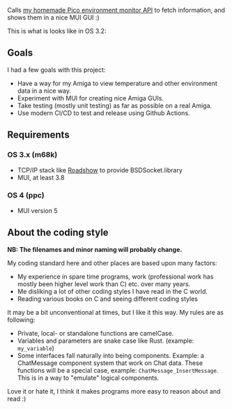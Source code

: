 [[./amienvmon.png]]

[[https://github.com/themkat/AmiEnvMon/actions/workflows/build.yaml][file:https://github.com/themkat/AmiEnvMon/actions/workflows/build.yaml/badge.svg]]


Calls [[https://github.com/themkat/pico-environment-monitor][my homemade Pico environment monitor API]] to fetch information, and shows them in a nice MUI GUI :)


This is what is looks like in OS 3.2:

[[./screenshot_os3.png]]


** Goals
I had a few goals with this project:
- Have a way for my Amiga to view temperature and other environment data in a nice way.
- Experiment with MUI for creating nice Amiga GUIs.
- Take testing (mostly unit testing) as far as possible on a real Amiga.
- Use modern CI/CD to test and release using Github Actions.



** Requirements
*** OS 3.x (m68k)
- TCP/IP stack like [[http://roadshow.apc-tcp.de/index-en.php][Roadshow]] to provide BSDSocket.library
- MUI, at least 3.8
*** OS 4 (ppc)
- MUI version 5

** About the coding style
*NB: The filenames and minor naming will probably change.*


My coding standard here and other places are based upon many factors:
- My experience in spare time programs, work (professional work has mostly been higher level work than C) etc. over many years.
- Me disliking a lot of other coding styles I have read in the C world.
- Reading various books on C and seeing different coding styles


It may be a bit unconventional at times, but I like it this way. My rules are as following:
- Private, local- or standalone functions are camelCase.
- Variables and parameters are snake case like Rust. (example: =my_variable=)
- Some interfaces fall naturally into being components. Example: a ChatMessage component system that work on Chat data. These functions will be a special case, example: =ChatMessage_InsertMessage=. This is in a way to "emulate" logical components.


Love it or hate it, I think it makes programs more easy to reason about and read :)
